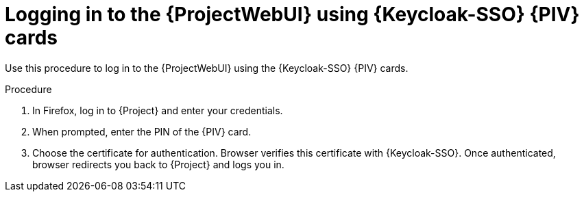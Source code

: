 [id="logging-in-to-the-{project-context}-web-ui-using-keycloak-cac-cards_{context}"]
= Logging in to the {ProjectWebUI} using {Keycloak-SSO} {PIV} cards

Use this procedure to log in to the {ProjectWebUI} using the {Keycloak-SSO} {PIV} cards.

.Procedure

. In Firefox, log in to {Project} and enter your credentials.
. When prompted, enter the PIN of the {PIV} card.
. Choose the certificate for authentication.
Browser verifies this certificate with {Keycloak-SSO}.
Once authenticated, browser redirects you back to {Project} and logs you in.

